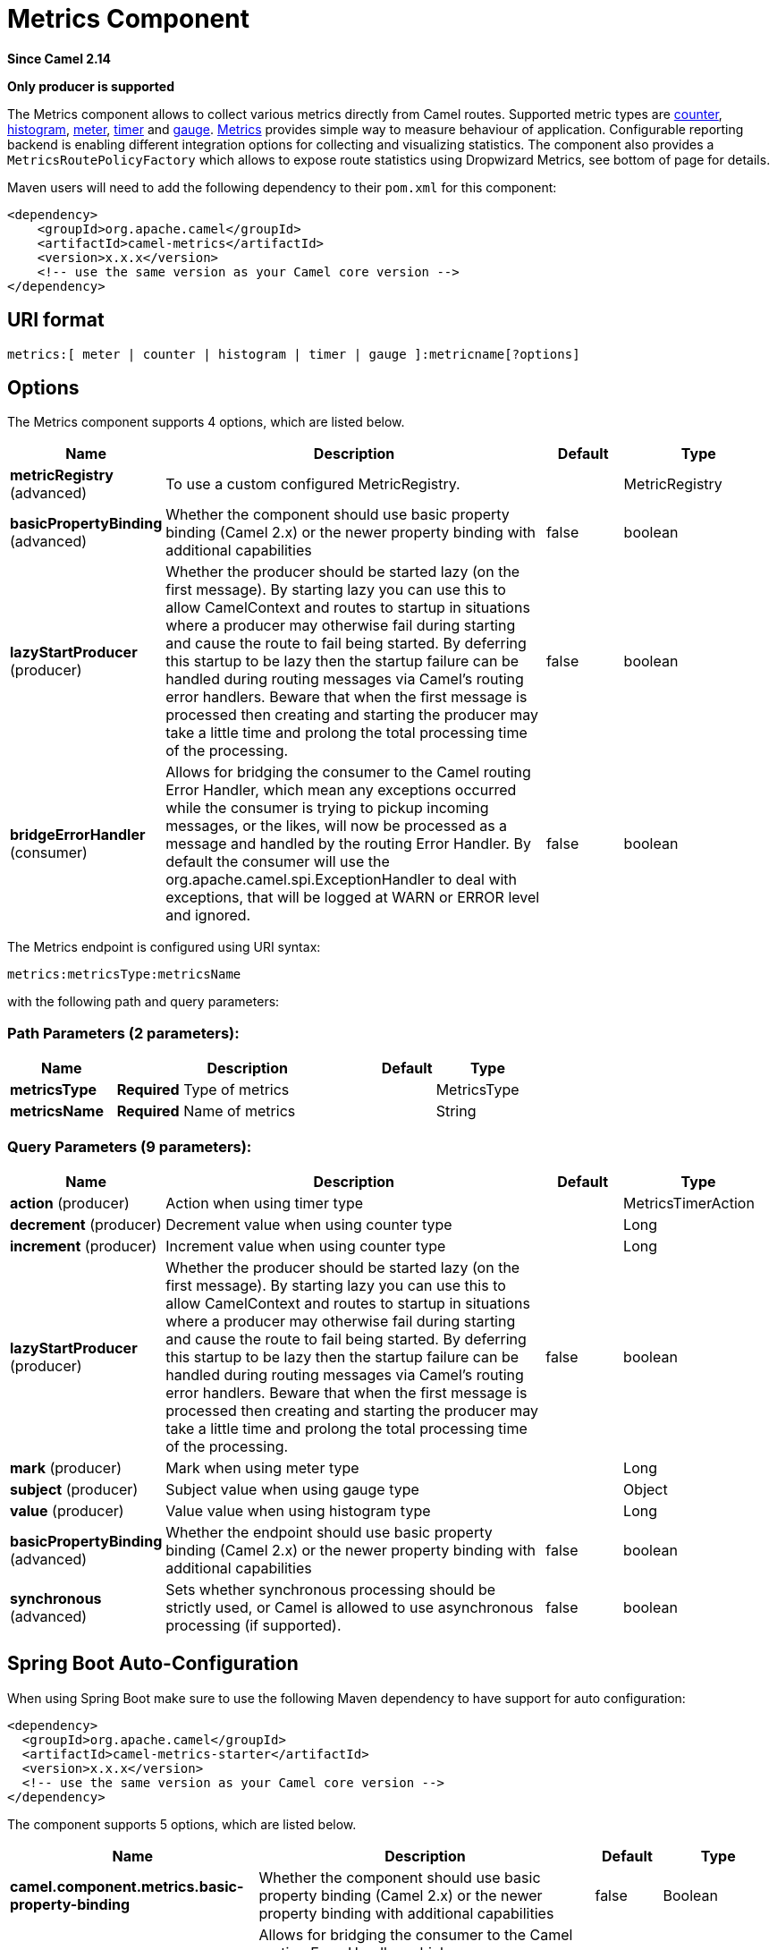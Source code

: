 [[metrics-component]]
= Metrics Component

*Since Camel 2.14*

// HEADER START
*Only producer is supported*
// HEADER END

The Metrics component allows to collect various metrics directly
from Camel routes. Supported metric types
are xref:#MetricsComponent-counter[counter], xref:#MetricsComponent-histogram[histogram],
xref:#MetricsComponent-meter[meter], xref:#MetricsComponent-timer[timer] and xref:#MetricsComponent-gauge[gauge]. http://metrics.dropwizard.io[Metrics] provides
simple way to measure behaviour of application. Configurable
reporting backend is enabling different integration options for
collecting and visualizing statistics. The component also provides
a `MetricsRoutePolicyFactory` which allows to expose route statistics
using Dropwizard Metrics, see bottom of page for details.

Maven users will need to add the following dependency to their `pom.xml`
for this component:

[source,xml]
----
<dependency>
    <groupId>org.apache.camel</groupId>
    <artifactId>camel-metrics</artifactId>
    <version>x.x.x</version>
    <!-- use the same version as your Camel core version -->
</dependency>
----

== URI format

[source]
----
metrics:[ meter | counter | histogram | timer | gauge ]:metricname[?options]
----

== Options

// component options: START
The Metrics component supports 4 options, which are listed below.



[width="100%",cols="2,5,^1,2",options="header"]
|===
| Name | Description | Default | Type
| *metricRegistry* (advanced) | To use a custom configured MetricRegistry. |  | MetricRegistry
| *basicPropertyBinding* (advanced) | Whether the component should use basic property binding (Camel 2.x) or the newer property binding with additional capabilities | false | boolean
| *lazyStartProducer* (producer) | Whether the producer should be started lazy (on the first message). By starting lazy you can use this to allow CamelContext and routes to startup in situations where a producer may otherwise fail during starting and cause the route to fail being started. By deferring this startup to be lazy then the startup failure can be handled during routing messages via Camel's routing error handlers. Beware that when the first message is processed then creating and starting the producer may take a little time and prolong the total processing time of the processing. | false | boolean
| *bridgeErrorHandler* (consumer) | Allows for bridging the consumer to the Camel routing Error Handler, which mean any exceptions occurred while the consumer is trying to pickup incoming messages, or the likes, will now be processed as a message and handled by the routing Error Handler. By default the consumer will use the org.apache.camel.spi.ExceptionHandler to deal with exceptions, that will be logged at WARN or ERROR level and ignored. | false | boolean
|===
// component options: END


// endpoint options: START
The Metrics endpoint is configured using URI syntax:

----
metrics:metricsType:metricsName
----

with the following path and query parameters:

=== Path Parameters (2 parameters):


[width="100%",cols="2,5,^1,2",options="header"]
|===
| Name | Description | Default | Type
| *metricsType* | *Required* Type of metrics |  | MetricsType
| *metricsName* | *Required* Name of metrics |  | String
|===


=== Query Parameters (9 parameters):


[width="100%",cols="2,5,^1,2",options="header"]
|===
| Name | Description | Default | Type
| *action* (producer) | Action when using timer type |  | MetricsTimerAction
| *decrement* (producer) | Decrement value when using counter type |  | Long
| *increment* (producer) | Increment value when using counter type |  | Long
| *lazyStartProducer* (producer) | Whether the producer should be started lazy (on the first message). By starting lazy you can use this to allow CamelContext and routes to startup in situations where a producer may otherwise fail during starting and cause the route to fail being started. By deferring this startup to be lazy then the startup failure can be handled during routing messages via Camel's routing error handlers. Beware that when the first message is processed then creating and starting the producer may take a little time and prolong the total processing time of the processing. | false | boolean
| *mark* (producer) | Mark when using meter type |  | Long
| *subject* (producer) | Subject value when using gauge type |  | Object
| *value* (producer) | Value value when using histogram type |  | Long
| *basicPropertyBinding* (advanced) | Whether the endpoint should use basic property binding (Camel 2.x) or the newer property binding with additional capabilities | false | boolean
| *synchronous* (advanced) | Sets whether synchronous processing should be strictly used, or Camel is allowed to use asynchronous processing (if supported). | false | boolean
|===
// endpoint options: END
// spring-boot-auto-configure options: START
== Spring Boot Auto-Configuration

When using Spring Boot make sure to use the following Maven dependency to have support for auto configuration:

[source,xml]
----
<dependency>
  <groupId>org.apache.camel</groupId>
  <artifactId>camel-metrics-starter</artifactId>
  <version>x.x.x</version>
  <!-- use the same version as your Camel core version -->
</dependency>
----


The component supports 5 options, which are listed below.



[width="100%",cols="2,5,^1,2",options="header"]
|===
| Name | Description | Default | Type
| *camel.component.metrics.basic-property-binding* | Whether the component should use basic property binding (Camel 2.x) or the newer property binding with additional capabilities | false | Boolean
| *camel.component.metrics.bridge-error-handler* | Allows for bridging the consumer to the Camel routing Error Handler, which mean any exceptions occurred while the consumer is trying to pickup incoming messages, or the likes, will now be processed as a message and handled by the routing Error Handler. By default the consumer will use the org.apache.camel.spi.ExceptionHandler to deal with exceptions, that will be logged at WARN or ERROR level and ignored. | false | Boolean
| *camel.component.metrics.enabled* | Enable metrics component | true | Boolean
| *camel.component.metrics.lazy-start-producer* | Whether the producer should be started lazy (on the first message). By starting lazy you can use this to allow CamelContext and routes to startup in situations where a producer may otherwise fail during starting and cause the route to fail being started. By deferring this startup to be lazy then the startup failure can be handled during routing messages via Camel's routing error handlers. Beware that when the first message is processed then creating and starting the producer may take a little time and prolong the total processing time of the processing. | false | Boolean
| *camel.component.metrics.metric-registry* | To use a custom configured MetricRegistry. The option is a com.codahale.metrics.MetricRegistry type. |  | String
|===
// spring-boot-auto-configure options: END




== [[MetricsComponent-registry]]Metric Registry

Camel Metrics component uses by default a `MetricRegistry` instance with
a `Slf4jReporter` that has a 60 second reporting interval.
This default registry can be replaced with a custom one by providing
a `MetricRegistry` bean. If multiple `MetricRegistry` beans exist in the
application, the one with name `metricRegistry` is used.

For example using Spring Java Configuration:

[source,java]
----
@Configuration
public static class MyConfig extends SingleRouteCamelConfiguration {

    @Bean
    @Override
    public RouteBuilder route() {
        return new RouteBuilder() {
            @Override
            public void configure() throws Exception {
                // define Camel routes here
            }
        };
    }

    @Bean(name = MetricsComponent.METRIC_REGISTRY_NAME)
    public MetricRegistry getMetricRegistry() {
        MetricRegistry registry = ...;
        return registry;
    }
}
----

Or using CDI:
[source,java]
----
class MyBean extends RouteBuilder {

    @Override
    public void configure() {
      from("...")
          // Register the 'my-meter' meter in the MetricRegistry below
          .to("metrics:meter:my-meter");
    }

    @Produces
    // If multiple MetricRegistry beans
    // @Named(MetricsComponent.METRIC_REGISTRY_NAME)
    MetricRegistry registry() {
        MetricRegistry registry = new MetricRegistry();
        // ...
        return registry;
    }
}
----

== Usage

Each metric has type and name. Supported types are
xref:#MetricsComponent-counter[counter],
xref:#MetricsComponent-histogram[histogram], xref:#MetricsComponent-meter[meter],
xref:#MetricsComponent-timer[timer] and xref:#MetricsComponent-gauge[gauge].
Metric name is simple string. If metric type is not provided then type meter is used by default.

=== Headers

Metric name defined in URI can be overridden by using header with name
`CamelMetricsName`.

For example

[source,java]
----
from("direct:in")
    .setHeader(MetricsConstants.HEADER_METRIC_NAME, constant("new.name"))
    .to("metrics:counter:name.not.used")
    .to("direct:out");
----

will update counter with name `new.name` instead of `name.not.used`.

All Metrics specific headers are removed from the message once Metrics
endpoint finishes processing of exchange. While processing exchange
Metrics endpoint will catch all exceptions and write log entry using
level `warn`.

== [[MetricsComponent-counter]]Metrics type counter

[source]
----
metrics:counter:metricname[?options]
----

=== Options

[width="100%",options="header"]
|=====================================================
|Name |Default |Description
|increment  |- |Long value to add to the counter
|decrement |- |Long value to subtract from the counter
|=====================================================

If neither `increment` or `decrement` is defined then counter value will
be incremented by one. If `increment` and `decrement` are both defined
only increment operation is called. 

[source,java]
----
// update counter simple.counter by 7
from("direct:in")
    .to("metrics:counter:simple.counter?increment=7")
    .to("direct:out");
----

[source,java]
----
// increment counter simple.counter by 1
from("direct:in")
    .to("metrics:counter:simple.counter")
    .to("direct:out");
----

[source,java]
----
// decrement counter simple.counter by 3
from("direct:in")
    .to("metrics:counter:simple.counter?decrement=3")
    .to("direct:out");
----

=== Headers

Message headers can be used to override `increment` and `decrement`
values specified in Metrics component URI.

[width="100%",cols="10%,80%,10%",options="header",]
|====================================================================
|Name |Description |Expected type
|CamelMetricsCounterIncrement  |Override increment value in URI |Long
|CamelMetricsCounterDecrement  |Override decrement value in URI |Long
|====================================================================

[source,java]
----
// update counter simple.counter by 417
from("direct:in")
    .setHeader(MetricsConstants.HEADER_COUNTER_INCREMENT, constant(417L))
    .to("metrics:counter:simple.counter?increment=7")
    .to("direct:out");
----

[source,java]
----
// updates counter using simple language to evaluate body.length
from("direct:in")
    .setHeader(MetricsConstants.HEADER_COUNTER_INCREMENT, simple("${body.length}"))
    .to("metrics:counter:body.length")
    .to("mock:out");

----

== [[MetricsComponent-histogram]]Metric type histogram

[source]
----
metrics:histogram:metricname[?options]
----

=== Options

[width="100%",options="header"]
|===================================
|Name |Default |Description
|value |- |Value to use in histogram
|===================================

If `value` is not set nothing is added to histogram and warning is
logged.

[source,java]
----
// adds value 9923 to simple.histogram
from("direct:in")
    .to("metrics:histogram:simple.histogram?value=9923")
    .to("direct:out");
----

[source,java]
----
// nothing is added to simple.histogram; warning is logged
from("direct:in")
    .to("metrics:histogram:simple.histogram")
    .to("direct:out");

----

=== Headers

Message header can be used to override value specified in Metrics
component URI.

[width="100%",cols="10%,80%,10%",options="header",]
|=================================================================
|Name |Description |Expected type
|CamelMetricsHistogramValue |Override histogram value in URI |Long
|=================================================================

[source,java]
----
// adds value 992 to simple.histogram
from("direct:in")
    .setHeader(MetricsConstants.HEADER_HISTOGRAM_VALUE, constant(992L))
    .to("metrics:histogram:simple.histogram?value=700")
    .to("direct:out")

----

== [[MetricsComponent-meter]]Metric type meter

[source]
----
metrics:meter:metricname[?options]
----

=== Options

[width="100%",options="header"]
|===================================
|Name |Default |Description
|mark  |- |Long value to use as mark
|===================================

If `mark` is not set then `meter.mark()` is called without argument.

[source,java]
----
// marks simple.meter without value
from("direct:in")
    .to("metrics:simple.meter")
    .to("direct:out");
----

[source,java]
----
// marks simple.meter with value 81
from("direct:in")
    .to("metrics:meter:simple.meter?mark=81")
    .to("direct:out");
----

=== Headers

Message header can be used to override `mark` value specified in Metrics
component URI.

[width="100%",cols="10%,80%,10%",options="header",]
|=======================================================
|Name |Description |Expected type
|CamelMetricsMeterMark |Override mark value in URI |Long
|=======================================================

[source,java]
----
// updates meter simple.meter with value 345
from("direct:in")
    .setHeader(MetricsConstants.HEADER_METER_MARK, constant(345L))
    .to("metrics:meter:simple.meter?mark=123")
    .to("direct:out");
----

== [[MetricsComponent-timer]]Metrics type timer

[source]
----
metrics:timer:metricname[?options]
----

=== Options

[width="100%",options="header"]
|==========================
|Name |Default |Description
|action |- |start or stop
|==========================

If no `action` or invalid value is provided then warning is logged
without any timer update. If action `start` is called on already running
timer or `stop` is called on not running timer then nothing is updated
and warning is logged.

[source,java]
----
// measure time taken by route "calculate"
from("direct:in")
    .to("metrics:timer:simple.timer?action=start")
    .to("direct:calculate")
    .to("metrics:timer:simple.timer?action=stop");
----

`TimerContext` objects are stored as Exchange properties between
different Metrics component calls.

=== Headers

Message header can be used to override action value specified in Metrics
component URI.

[width="100%",cols="10%,80%,10%",options="header",]
|=======================================================================
|Name |Description |Expected type
|CamelMetricsTimerAction |Override timer action in URI
|`org.apache.camel.component.metrics.MetricsTimerAction`
|=======================================================================

[source,java]
----
// sets timer action using header
from("direct:in")
    .setHeader(MetricsConstants.HEADER_TIMER_ACTION, MetricsTimerAction.start)
    .to("metrics:timer:simple.timer")
    .to("direct:out");
----

== [[MetricsComponent-gauge]]Metric type gauge

[source]
----
metrics:gauge:metricname[?options]
----

=== Options

[width="100%",options="header"]
|=====================================================
|Name |Default |Description
|subject  |- |Any object to be observed by the gauge
|=====================================================

If `subject` is not defined it's simply ignored, i.e. the gauge is not registered.

[source,java]
----
// update gauge "simple.gauge" by a bean "mySubjectBean"
from("direct:in")
    .to("metrics:gauge:simple.gauge?subject=#mySubjectBean")
    .to("direct:out");
----

=== Headers

Message headers can be used to override `subject` values specified in Metrics component URI.
Note: if `CamelMetricsName` header is specified, then new gauge is registered in addition to
default one specified in a URI.

[width="100%",cols="10%,80%,10%",options="header",]
|====================================================================
|Name |Description |Expected type
|CamelMetricsGaugeSubject  |Override subject value in URI |Object
|====================================================================

[source,java]
----
// update gauge simple.gauge by a String literal "myUpdatedSubject"
from("direct:in")
    .setHeader(MetricsConstants.HEADER_GAUGE_SUBJECT, constant("myUpdatedSubject"))
    .to("metrics:counter:simple.gauge?subject=#mySubjectBean")
    .to("direct:out");
----

== MetricsRoutePolicyFactory

This factory allows to add a RoutePolicy for each
route which exposes route utilization statistics using Dropwizard metrics.
This factory can be used in Java and XML as the examples below
demonstrates. 

NOTE: Instead of using the MetricsRoutePolicyFactory you can define a
MetricsRoutePolicy per route you want to instrument, in case you only
want to instrument a few selected routes.

From Java you just add the factory to the `CamelContext` as shown below:

[source,java]
----
context.addRoutePolicyFactory(new MetricsRoutePolicyFactory());
----

And from XML DSL you define a <bean> as follows:

[source,xml]
----
  <!-- use camel-metrics route policy to gather metrics for all routes -->
  <bean id="metricsRoutePolicyFactory" class="org.apache.camel.component.metrics.routepolicy.MetricsRoutePolicyFactory"/>
----

The `MetricsRoutePolicyFactory` and `MetricsRoutePolicy` supports the
following options:

[width="100%",options="header"]
|=======================================================================
|Name |Default |Description
|useJmx |false |Whether to report fine grained statistics to JMX by
using the `com.codahale.metrics.JmxReporter`. +
Notice that if JMX is enabled on CamelContext
then a `MetricsRegistryService` mbean is enlisted under the services
type in the JMX tree. That mbean has a single operation to output the
statistics using json. Setting `useJmx` to true is only needed if you
want fine grained mbeans per statistics type.

|jmxDomain |org.apache.camel.metrics |The JMX domain name

|prettyPrint |false |Whether to use pretty print when outputting
statistics in json format

|metricsRegistry |  |Allow to use a shared
`com.codahale.metrics.MetricRegistry`. If none is provided then Camel
will create a shared instance used by the this CamelContext.

|rateUnit |TimeUnit.SECONDS |The unit to use for rate in the metrics
reporter or when dumping the statistics as json.

|durationUnit |TimeUnit.MILLISECONDS |The unit to use for duration in
the metrics reporter or when dumping the statistics as json.

|namePattern |`##name##.##routeId##.##type##` |*Camel 2.17:* The name
pattern to use. Uses dot as separators, but you can change that. The
values `##name##`, `##routeId##`, and `##type##` will be replaced with actual
value. Where `###name###` is the name of the CamelContext. `###routeId###`
is the name of the route. And `###type###` is the value of responses.
|=======================================================================

 

From Java code you can get hold of
the `com.codahale.metrics.MetricRegistry` from the
`org.apache.camel.component.metrics.routepolicy.MetricsRegistryService`
as shown below:

[source,java]
----
MetricRegistryService registryService = context.hasService(MetricsRegistryService.class);
if (registryService != null) {
  MetricsRegistry registry = registryService.getMetricsRegistry();
  ...
}
----

== MetricsMessageHistoryFactory

*Available as of Camel 2.17*

This factory allows to use metrics to
capture Message History performance
statistics while routing messages. It works by using a metrics Timer for
each node in all the routes. This factory can be used in Java and XML as
the examples below demonstrates. 

From Java you just set the factory to the `CamelContext` as shown below:

[source,java]
----
context.setMessageHistoryFactory(new MetricsMessageHistoryFactory());
----

And from XML DSL you define a <bean> as follows:

[source,xml]
----
  <!-- use camel-metrics message history to gather metrics for all messages being routed -->
  <bean id="metricsMessageHistoryFactory" class="org.apache.camel.component.metrics.messagehistory.MetricsMessageHistoryFactory"/>
----

The following options is supported on the factory:

[width="100%",options="header"]
|=======================================================================
|Name |Default |Description
|useJmx |false |Whether to report fine grained statistics to JMX by
using the `com.codahale.metrics.JmxReporter`. +
Notice that if JMX is enabled on CamelContext
then a `MetricsRegistryService` mbean is enlisted under the services
type in the JMX tree. That mbean has a single operation to output the
statistics using json. Setting `useJmx` to true is only needed if you
want fine grained mbeans per statistics type.

|jmxDomain |org.apache.camel.metrics |The JMX domain name

|prettyPrint |false |Whether to use pretty print when outputting
statistics in json format

|metricsRegistry |  |Allow to use a shared
`com.codahale.metrics.MetricRegistry`. If none is provided then Camel
will create a shared instance used by the this CamelContext.

|rateUnit |TimeUnit.SECONDS |The unit to use for rate in the metrics
reporter or when dumping the statistics as json.

|durationUnit |TimeUnit.MILLISECONDS |The unit to use for duration in
the metrics reporter or when dumping the statistics as json.

|namePattern |`##name##.##routeId##.###id###.##type##` |The name pattern
to use. Uses dot as separators, but you can change that. The values
`##name##`, `##routeId##`, `##type##`, and `###id###` will be replaced with
actual value. Where `###name###` is the name of the CamelContext.
`###routeId###` is the name of the route. The `###id###` pattern represents
the node id. And `###type###` is the value of history.
|=======================================================================

At runtime the metrics can be accessed from Java API or JMX which allows
to gather the data as json output.

From Java code you can do get the service from the CamelContext as
shown:

[source,java]
----
MetricsMessageHistoryService service = context.hasService(MetricsMessageHistoryService.class);
String json = service.dumpStatisticsAsJson();
----

And the JMX API the MBean is registered in the `type=services` tree
with `name=MetricsMessageHistoryService`.

== InstrumentedThreadPoolFactory

*Available as of Camel 2.18*

This factory allows you to gather performance information about Camel Thread Pools by injecting a InstrumentedThreadPoolFactory
which collects information from inside of Camel.
See more details at Advanced configuration of CamelContext using Spring


